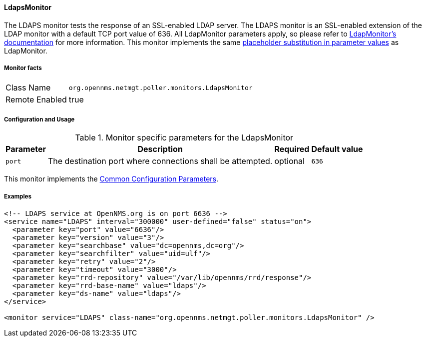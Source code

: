 
// Allow GitHub image rendering
:imagesdir: ../../../images

==== LdapsMonitor

The LDAPS monitor tests the response of an SSL-enabled LDAP server.
The LDAPS monitor is an SSL-enabled extension of the LDAP monitor with a default TCP port value of 636.
All LdapMonitor parameters apply, so please refer to <<poller-ldap-monitor,LdapMonitor's documentation>> for more information.
This monitor implements the same <<ga-service-assurance-monitors-placeholder-substitution-parameters, placeholder substitution in parameter values>> as LdapMonitor.

===== Monitor facts

[options="autowidth"]
|===
| Class Name     | `org.opennms.netmgt.poller.monitors.LdapsMonitor`
| Remote Enabled | true
|===

===== Configuration and Usage

.Monitor specific parameters for the LdapsMonitor
[options="header, autowidth"]
|===
| Parameter              | Description                                                | Required | Default value
| `port`                 | The destination port where connections shall be attempted. | optional | `636`
|===

This monitor implements the <<ga-service-assurance-monitors-common-parameters, Common Configuration Parameters>>.

===== Examples

[source, xml]
----
<!-- LDAPS service at OpenNMS.org is on port 6636 -->
<service name="LDAPS" interval="300000" user-defined="false" status="on">
  <parameter key="port" value="6636"/>
  <parameter key="version" value="3"/>
  <parameter key="searchbase" value="dc=opennms,dc=org"/>
  <parameter key="searchfilter" value="uid=ulf"/>
  <parameter key="retry" value="2"/>
  <parameter key="timeout" value="3000"/>
  <parameter key="rrd-repository" value="/var/lib/opennms/rrd/response"/>
  <parameter key="rrd-base-name" value="ldaps"/>
  <parameter key="ds-name" value="ldaps"/>
</service>

<monitor service="LDAPS" class-name="org.opennms.netmgt.poller.monitors.LdapsMonitor" />
----

